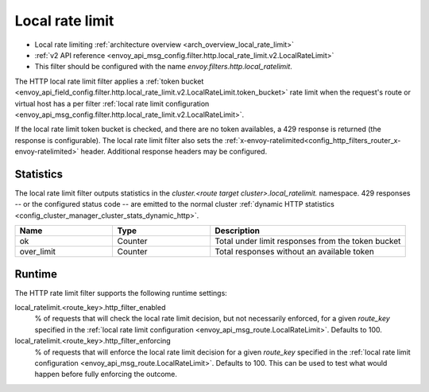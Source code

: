 .. _config_http_filters_local_rate_limit:

Local rate limit
================

* Local rate limiting :ref:`architecture overview <arch_overview_local_rate_limit>`
* :ref:`v2 API reference <envoy_api_msg_config.filter.http.local_rate_limit.v2.LocalRateLimit>`
* This filter should be configured with the name *envoy.filters.http.local_ratelimit*.

The HTTP local rate limit filter applies a :ref:`token bucket
<envoy_api_field_config.filter.http.local_rate_limit.v2.LocalRateLimit.token_bucket>` rate
limit when the request's route or virtual host has a per filter
:ref:`local rate limit configuration <envoy_api_msg_config.filter.http.local_rate_limit.v2.LocalRateLimit>`.

If the local rate limit token bucket is checked, and there are no token availables, a 429 response is returned
(the response is configurable). The local rate limit filter also sets the
:ref:`x-envoy-ratelimited<config_http_filters_router_x-envoy-ratelimited>` header. Additional response
headers may be configured.

Statistics
----------

The local rate limit filter outputs statistics in the *cluster.<route target cluster>.local_ratelimit.* namespace.
429 responses -- or the configured status code -- are emitted to the normal cluster :ref:`dynamic HTTP statistics
<config_cluster_manager_cluster_stats_dynamic_http>`.

.. csv-table::
  :header: Name, Type, Description
  :widths: 1, 1, 2

  ok, Counter, Total under limit responses from the token bucket
  over_limit, Counter, Total responses without an available token

.. _config_http_filters_local_rate_limit_runtime:

Runtime
-------

The HTTP rate limit filter supports the following runtime settings:

local_ratelimit.<route_key>.http_filter_enabled
  % of requests that will check the local rate limit decision, but not necessarily enforced, for a given *route_key*
  specified in the :ref:`local rate limit configuration <envoy_api_msg_route.LocalRateLimit>`.
  Defaults to 100.

local_ratelimit.<route_key>.http_filter_enforcing
  % of requests that will enforce the local rate limit decision for a given *route_key* specified
  in the :ref:`local rate limit configuration <envoy_api_msg_route.LocalRateLimit>`. Defaults to 100.
  This can be used to test what would happen before fully enforcing the outcome.
